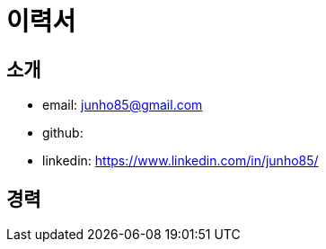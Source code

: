 = 이력서

== 소개

* email: junho85@gmail.com
* github:
* linkedin: https://www.linkedin.com/in/junho85/

== 경력

